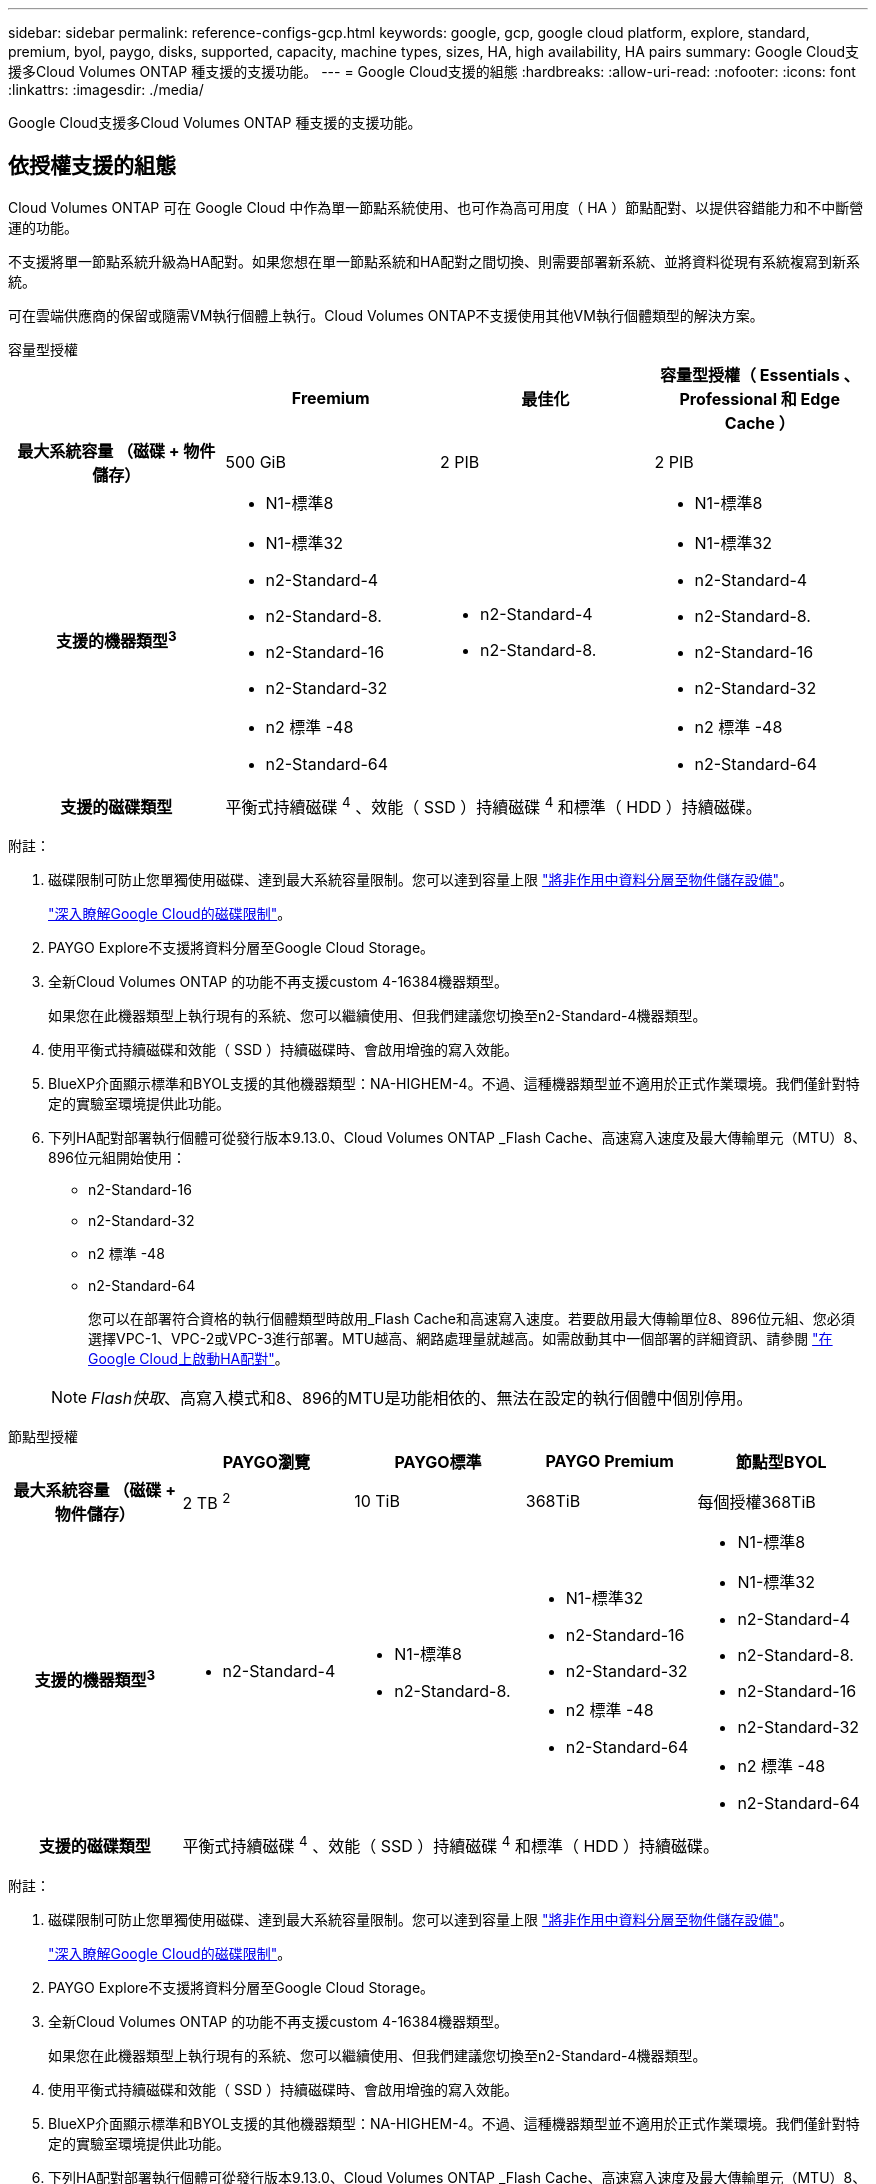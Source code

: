 ---
sidebar: sidebar 
permalink: reference-configs-gcp.html 
keywords: google, gcp, google cloud platform, explore, standard, premium, byol, paygo, disks, supported, capacity, machine types, sizes, HA, high availability, HA pairs 
summary: Google Cloud支援多Cloud Volumes ONTAP 種支援的支援功能。 
---
= Google Cloud支援的組態
:hardbreaks:
:allow-uri-read: 
:nofooter: 
:icons: font
:linkattrs: 
:imagesdir: ./media/


[role="lead"]
Google Cloud支援多Cloud Volumes ONTAP 種支援的支援功能。



== 依授權支援的組態

Cloud Volumes ONTAP 可在 Google Cloud 中作為單一節點系統使用、也可作為高可用度（ HA ）節點配對、以提供容錯能力和不中斷營運的功能。

不支援將單一節點系統升級為HA配對。如果您想在單一節點系統和HA配對之間切換、則需要部署新系統、並將資料從現有系統複寫到新系統。

可在雲端供應商的保留或隨需VM執行個體上執行。Cloud Volumes ONTAP不支援使用其他VM執行個體類型的解決方案。

[role="tabbed-block"]
====
.容量型授權
--
[cols="h,d,d,d"]
|===
|  | Freemium | 最佳化 | 容量型授權（ Essentials 、 Professional 和 Edge Cache ） 


| 最大系統容量
（磁碟 + 物件儲存） | 500 GiB | 2 PIB | 2 PIB 


| 支援的機器類型^3^  a| 
* N1-標準8
* N1-標準32
* n2-Standard-4
* n2-Standard-8.
* n2-Standard-16
* n2-Standard-32
* n2 標準 -48
* n2-Standard-64

 a| 
* n2-Standard-4
* n2-Standard-8.

 a| 
* N1-標準8
* N1-標準32
* n2-Standard-4
* n2-Standard-8.
* n2-Standard-16
* n2-Standard-32
* n2 標準 -48
* n2-Standard-64




| 支援的磁碟類型 3+| 平衡式持續磁碟 ^4^ 、效能（ SSD ）持續磁碟 ^4^ 和標準（ HDD ）持續磁碟。 
|===
附註：

. 磁碟限制可防止您單獨使用磁碟、達到最大系統容量限制。您可以達到容量上限 https://docs.netapp.com/us-en/bluexp-cloud-volumes-ontap/concept-data-tiering.html["將非作用中資料分層至物件儲存設備"^]。
+
link:reference-limits-gcp.html["深入瞭解Google Cloud的磁碟限制"]。

. PAYGO Explore不支援將資料分層至Google Cloud Storage。
. 全新Cloud Volumes ONTAP 的功能不再支援custom 4-16384機器類型。
+
如果您在此機器類型上執行現有的系統、您可以繼續使用、但我們建議您切換至n2-Standard-4機器類型。

. 使用平衡式持續磁碟和效能（ SSD ）持續磁碟時、會啟用增強的寫入效能。
. BlueXP介面顯示標準和BYOL支援的其他機器類型：NA-HIGHEM-4。不過、這種機器類型並不適用於正式作業環境。我們僅針對特定的實驗室環境提供此功能。
. 下列HA配對部署執行個體可從發行版本9.13.0、Cloud Volumes ONTAP _Flash Cache、高速寫入速度及最大傳輸單元（MTU）8、896位元組開始使用：
+
** n2-Standard-16
** n2-Standard-32
** n2 標準 -48
** n2-Standard-64
+
您可以在部署符合資格的執行個體類型時啟用_Flash Cache和高速寫入速度。若要啟用最大傳輸單位8、896位元組、您必須選擇VPC-1、VPC-2或VPC-3進行部署。MTU越高、網路處理量就越高。如需啟動其中一個部署的詳細資訊、請參閱 https://docs.netapp.com/us-en/bluexp-cloud-volumes-ontap/task-deploying-gcp.html#launching-an-ha-pair-in-google-cloud["在Google Cloud上啟動HA配對"]。

+

NOTE: _Flash快取_、高寫入模式和8、896的MTU是功能相依的、無法在設定的執行個體中個別停用。





--
.節點型授權
--
[cols="h,d,d,d,d"]
|===
|  | PAYGO瀏覽 | PAYGO標準 | PAYGO Premium | 節點型BYOL 


| 最大系統容量
（磁碟 + 物件儲存） | 2 TB ^2^ | 10 TiB | 368TiB | 每個授權368TiB 


| 支援的機器類型^3^  a| 
* n2-Standard-4

 a| 
* N1-標準8
* n2-Standard-8.

 a| 
* N1-標準32
* n2-Standard-16
* n2-Standard-32
* n2 標準 -48
* n2-Standard-64

 a| 
* N1-標準8
* N1-標準32
* n2-Standard-4
* n2-Standard-8.
* n2-Standard-16
* n2-Standard-32
* n2 標準 -48
* n2-Standard-64




| 支援的磁碟類型 4+| 平衡式持續磁碟 ^4^ 、效能（ SSD ）持續磁碟 ^4^ 和標準（ HDD ）持續磁碟。 
|===
附註：

. 磁碟限制可防止您單獨使用磁碟、達到最大系統容量限制。您可以達到容量上限 https://docs.netapp.com/us-en/bluexp-cloud-volumes-ontap/concept-data-tiering.html["將非作用中資料分層至物件儲存設備"^]。
+
link:reference-limits-gcp.html["深入瞭解Google Cloud的磁碟限制"]。

. PAYGO Explore不支援將資料分層至Google Cloud Storage。
. 全新Cloud Volumes ONTAP 的功能不再支援custom 4-16384機器類型。
+
如果您在此機器類型上執行現有的系統、您可以繼續使用、但我們建議您切換至n2-Standard-4機器類型。

. 使用平衡式持續磁碟和效能（ SSD ）持續磁碟時、會啟用增強的寫入效能。
. BlueXP介面顯示標準和BYOL支援的其他機器類型：NA-HIGHEM-4。不過、這種機器類型並不適用於正式作業環境。我們僅針對特定的實驗室環境提供此功能。
. 下列HA配對部署執行個體可從發行版本9.13.0、Cloud Volumes ONTAP _Flash Cache、高速寫入速度及最大傳輸單元（MTU）8、896位元組開始使用：
+
** n2-Standard-16
** n2-Standard-32
** n2 標準 -48
** n2-Standard-64
+
您可以在部署符合資格的執行個體類型時啟用_Flash Cache和高速寫入速度。若要啟用最大傳輸單位8、896位元組、您必須選擇VPC-1、VPC-2或VPC-3進行部署。MTU越高、網路處理量就越高。如需啟動其中一個部署的詳細資訊、請參閱 https://docs.netapp.com/us-en/bluexp-cloud-volumes-ontap/task-deploying-gcp.html#launching-an-ha-pair-in-google-cloud["在Google Cloud上啟動HA配對"]。

+

NOTE: _Flash快取_、高寫入模式和8、896的MTU是功能相依的、無法在設定的執行個體中個別停用。





--
====


== 支援的磁碟大小

在Google Cloud中、Aggregate最多可包含6個相同類型和大小的磁碟。支援下列磁碟大小：

* 100 GB
* 500 GB
* 1 TB
* 2 TB
* 4 TB
* 8 TB
* 16 TB
* 64 TB




== 支援的地區

如需 Google Cloud 地區支援 https://bluexp.netapp.com/cloud-volumes-global-regions["Cloud Volumes全球區域"^]、請參閱。
